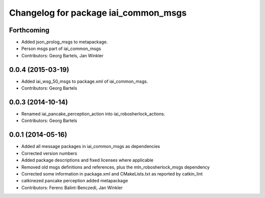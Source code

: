 ^^^^^^^^^^^^^^^^^^^^^^^^^^^^^^^^^^^^^
Changelog for package iai_common_msgs
^^^^^^^^^^^^^^^^^^^^^^^^^^^^^^^^^^^^^

Forthcoming
-----------
* Added json_prolog_msgs to metapackage.
* Person msgs part of iai_common_msgs
* Contributors: Georg Bartels, Jan Winkler

0.0.4 (2015-03-19)
------------------
* Added iai_wsg_50_msgs to package.xml of iai_common_msgs.
* Contributors: Georg Bartels

0.0.3 (2014-10-14)
------------------
* Renamed iai_pancake_perception_action into iai_robosherlock_actions.
* Contributors: Georg Bartels

0.0.1 (2014-05-16)
------------------
* Added all message packages in iai_common_msgs as dependencies
* Corrected version numbers
* Added package descriptions and fixed licenses where applicable
* Removed old msgs definitions and references, plus the mln_robosherlock_msgs dependency
* Corrected some information in package.xml and CMakeLists.txt as reported by catkin_lint
* catkinezed pancake perception added metapackage
* Contributors: Ferenc Balint-Benczedi, Jan Winkler
